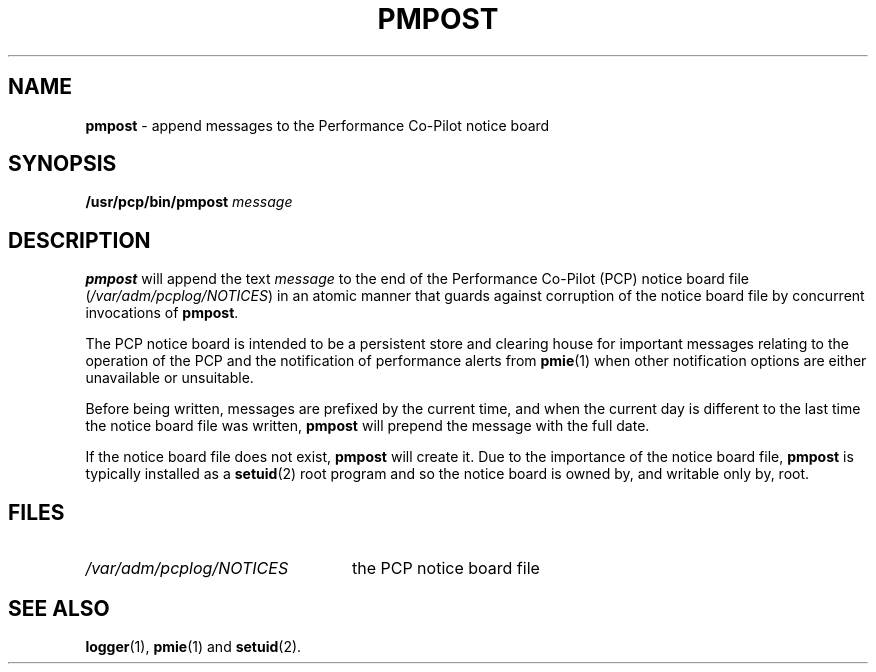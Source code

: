 '\"macro stdmacro
.\" $Id: pmpost.1,v 1.2 1997/09/25 08:11:52 markgw Exp $
.nr X
.if \nX=0 .ds x} PMPOST 1 "Performance Co-Pilot" "\&"
.if \nX=1 .ds x} PMPOST 1 "Performance Co-Pilot"
.if \nX=2 .ds x} PMPOST 1 "" "\&"
.if \nX=3 .ds x} PMPOST "" "" "\&"
.TH \*(x}
.SH NAME
\f3pmpost\f1 \- append messages to the Performance Co-Pilot notice board
.\" literals use .B or \f3
.\" arguments use .I or \f2
.SH SYNOPSIS
.B /usr/pcp/bin/pmpost
.I message
.SH DESCRIPTION
.B pmpost
will append the text
.I message
to the end of the
Performance Co-Pilot (PCP) notice board file (\c
.IR /var/adm/pcplog/NOTICES )
in an atomic manner that guards against corruption of
the notice board file
by concurrent invocations of
.BR pmpost .
.PP
The PCP notice board is intended to be a persistent store
and clearing house for important messages relating to the
operation of the PCP and the notification of performance
alerts from
.BR pmie (1)
when other notification options are either unavailable or
unsuitable.
.PP
Before being written, messages are prefixed by the current
time, and when the current day is different to the last
time the notice board file was written,
.B pmpost
will prepend the message with the full date.
.PP
If the notice board file does not exist,
.B pmpost
will create it.
Due to the importance of the notice board file,
.B pmpost
is typically installed as a
.BR setuid (2)
root program and so the
notice board is owned by, and writable only by, root.
.SH FILES
.TP 24
.I /var/adm/pcplog/NOTICES
the PCP notice board file
.SH SEE ALSO
.BR logger (1),
.BR pmie (1)
and
.BR setuid (2).
